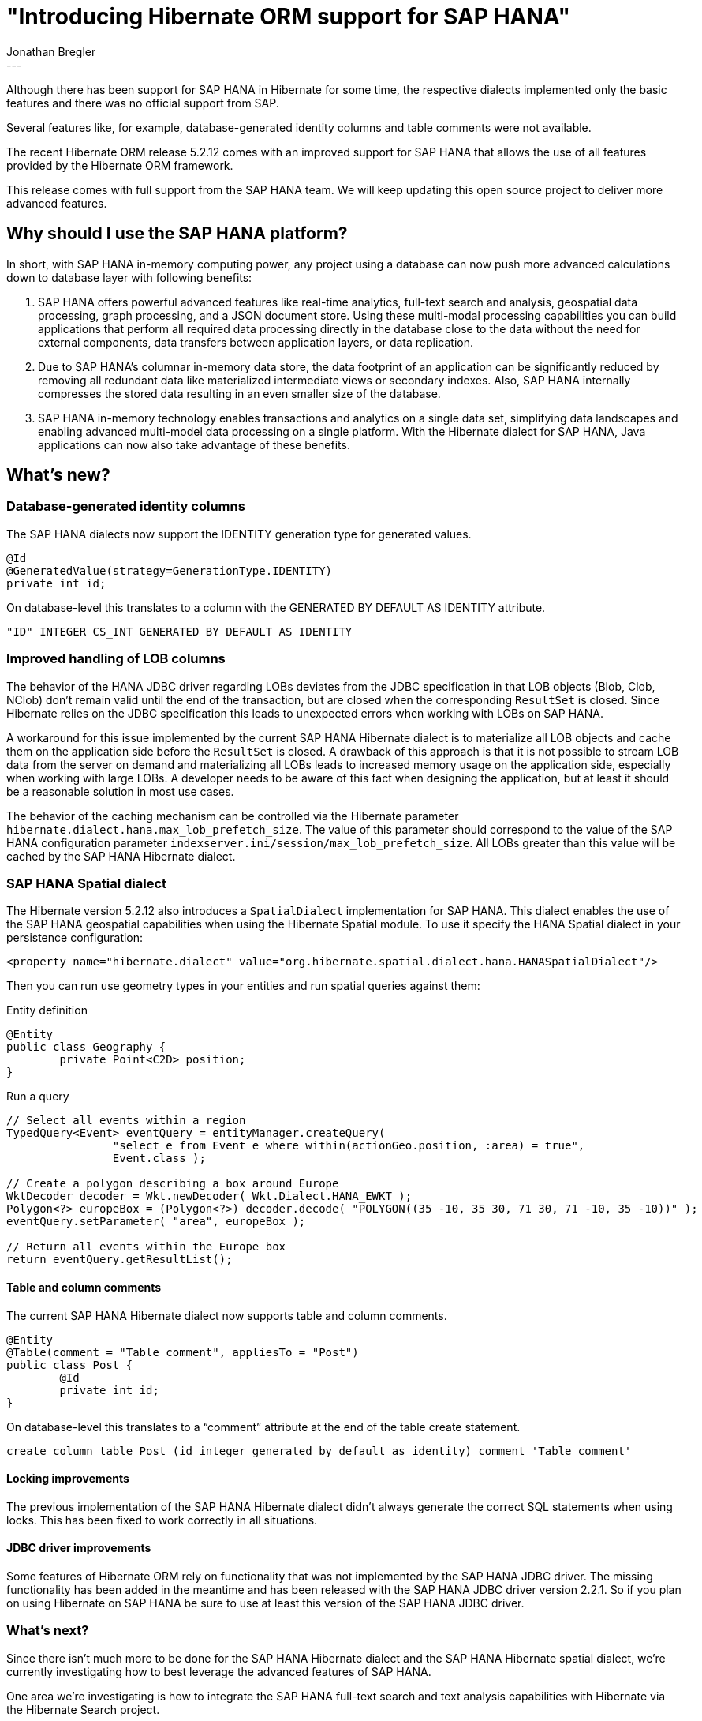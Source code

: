 = "Introducing Hibernate ORM support for SAP HANA"
Jonathan Bregler
:awestruct-tags: [ "Hibernate ORM", "HANA" ]
:awestruct-layout: blog-post
---

Although there has been support for SAP HANA in Hibernate for some time, the respective dialects implemented only the basic features and there was no official support from SAP.

Several features like, for example, database-generated identity columns and table comments were not available.

The recent Hibernate ORM release 5.2.12 comes with an improved support for SAP HANA that allows the use of all features provided by the Hibernate ORM framework.

This release comes with full support from the SAP HANA team.
We will keep updating this open source project to deliver more advanced features.


== Why should I use the SAP HANA platform?

In short, with SAP HANA in-memory computing power, any project using a database can now push more advanced calculations down to database layer with following benefits:

1. SAP HANA offers powerful advanced features like real-time analytics, full-text search and analysis, geospatial data processing, graph processing, and a JSON document store.
Using these multi-modal processing capabilities you can build applications that perform all required data processing directly in the database close to the data without the need for external components, data transfers between application layers, or data replication.
2. Due to SAP HANA’s columnar in-memory data store, the data footprint of an application can be significantly reduced by removing all redundant data like materialized intermediate views or secondary indexes. Also, SAP HANA internally compresses the stored data resulting in an even smaller size of the database.
3. SAP HANA in-memory technology enables transactions and analytics on a single data set, simplifying data landscapes and enabling advanced multi-model data processing on a single platform. With the Hibernate dialect for SAP HANA, Java applications can now also take advantage of these benefits.

== What’s new?

=== Database-generated identity columns

The SAP HANA dialects now support the IDENTITY generation type for generated values.

[source,java]
----
@Id
@GeneratedValue(strategy=GenerationType.IDENTITY)
private int id;
----

On database-level this translates to a column with the GENERATED BY DEFAULT AS IDENTITY attribute.

[source,sql]
----
"ID" INTEGER CS_INT GENERATED BY DEFAULT AS IDENTITY
----

=== Improved handling of LOB columns

The behavior of the HANA JDBC driver regarding LOBs deviates from the JDBC specification in that LOB objects (Blob, Clob, NClob) don’t remain valid until the end of the transaction, but are closed when the corresponding `ResultSet` is closed. Since Hibernate relies on the JDBC specification this leads to unexpected errors when working with LOBs on SAP HANA.

A workaround for this issue implemented by the current SAP HANA Hibernate dialect is to materialize all LOB objects and cache them on the application side before the `ResultSet` is closed.
A drawback of this approach is that it is not possible to stream LOB data from the server on demand and materializing all LOBs leads to increased memory usage on the application side, especially when working with large LOBs. A developer needs to be aware of this fact when designing the application, but at least it should be a reasonable solution in most use cases.

The behavior of the caching mechanism can be controlled via the Hibernate parameter `hibernate.dialect.hana.max_lob_prefetch_size`.
The value of this parameter should correspond to the value of the SAP HANA configuration parameter `indexserver.ini/session/max_lob_prefetch_size`. All LOBs greater than this value will be cached by the SAP HANA Hibernate dialect.

=== SAP HANA Spatial dialect

The Hibernate version 5.2.12 also introduces a `SpatialDialect` implementation for SAP HANA.
This dialect enables the use of the SAP HANA geospatial capabilities when using the Hibernate Spatial module.
To use it specify the HANA Spatial dialect in your persistence configuration:

[source,xml]
----
<property name="hibernate.dialect" value="org.hibernate.spatial.dialect.hana.HANASpatialDialect"/>
----

Then you can run use geometry types in your entities and run spatial queries against them:

[source,java]
.Entity definition
----
@Entity
public class Geography {
	private Point<C2D> position;
}
----

[source,java]
.Run a query
----
// Select all events within a region
TypedQuery<Event> eventQuery = entityManager.createQuery( 
		"select e from Event e where within(actionGeo.position, :area) = true", 
		Event.class );

// Create a polygon describing a box around Europe
WktDecoder decoder = Wkt.newDecoder( Wkt.Dialect.HANA_EWKT );
Polygon<?> europeBox = (Polygon<?>) decoder.decode( "POLYGON((35 -10, 35 30, 71 30, 71 -10, 35 -10))" );
eventQuery.setParameter( "area", europeBox );

// Return all events within the Europe box
return eventQuery.getResultList();
----

==== Table and column comments

The current SAP HANA Hibernate dialect now supports table and column comments.

[source,java]
----
@Entity
@Table(comment = "Table comment", appliesTo = "Post")
public class Post {
	@Id
	private int id;
}

----

On database-level this translates to a “comment” attribute at the end of the table create statement.

[source,sql]
----
create column table Post (id integer generated by default as identity) comment 'Table comment'
----

==== Locking improvements

The previous implementation of the SAP HANA Hibernate dialect didn’t always generate the correct SQL statements when using locks. This has been fixed to work correctly in all situations.

==== JDBC driver improvements

Some features of Hibernate ORM rely on functionality that was not implemented by the SAP HANA JDBC driver. The missing functionality has been added in the meantime and has been released with the SAP HANA JDBC driver version 2.2.1. So if you plan on using Hibernate on SAP HANA be sure to use at least this version of the SAP HANA JDBC driver.

=== What’s next?

Since there isn’t much more to be done for the SAP HANA Hibernate dialect and the SAP HANA Hibernate spatial dialect, we’re currently investigating how to best leverage the advanced features of SAP HANA.

One area we’re investigating is how to integrate the SAP HANA full-text search and text analysis capabilities with Hibernate via the Hibernate Search project.

Another area we’re looking into is how to integrate the SAP HANA NoSQL capabilities like the SAP HANA document store and the SAP HANA graph engine into Hibernate via the Hibernate OGM project.

Stay tuned for updates on these topics.

=== How can I get started?

If you want to try out Hibernate on SAP HANA you can get a free version of SAP HANA, Express Edition. Simply go to http://sap.com/sap-hana-express[http://sap.com/sap-hana-express], fill out the registration form and either download the SAP HANA, Express Edition binaries or setup a SAP HANA, Express Edition instance with your favorite cloud provider.

If you need more information on how to get started check out the information at https://www.sap.com/developer/topics/sap-hana-express.html[www.sap.com/developer/topics/sap-hana-express.html].
Here you can find tutorials which guide you through various topics related to SAP HANA, Express Edition. Of course, there is also a https://www.sap.com/developer/groups/hana-hibernate-getting-started.html[tutorial about getting started with Hibernate on SAP HANA, Express Edition].


